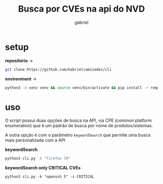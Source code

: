 #+title: Busca por CVEs na api do NVD
#+author: gabriel
#+description: Ferramenta que busca  common vulnerabilities and exposures (CVE) na National Vulnerabilitiy Database (NVD) do NIST

* setup

*repositório* ->
#+begin_src sh
git clone https://github.com/Gabrielcamisadez/cli
#+end_src

*environment* ->
#+begin_src sh
python3 -m venv venv && source venv/bin/activate && pip install -r requirements.txt
#+end_src

* uso

O script possui duas opções de busca na API, via CPE (common platform enumeration) que é um padrão de busca por nome de produtos/sistemas.

A outra opção é com o parâmetro ~keywordSearch~ que permite uma busca mais personalizada com a API

*keywordSearch*
#+begin_src sh
python3 cli.py -k "firefox 70"
#+end_src

*keywordSearch only CRITICAL CVEs*
#+begin_src
python3 cli.py -k "openssh 5" -s CRITICAL
#+end_src

